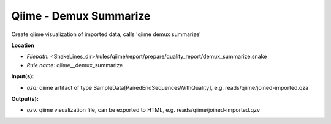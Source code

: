 Qiime - Demux Summarize
---------------------------

Create qiime visualization of imported data, calls 'qiime demux summarize'

**Location**

- *Filepath:* <SnakeLines_dir>/rules/qiime/report/prepare/quality_report/demux_summarize.snake
- *Rule name:* qiime__demux_summarize

**Input(s):**

- *qza:* qiime artifact of type SampleData[PairedEndSequencesWithQuality], e.g. reads/qiime/joined-imported.qza

**Output(s):**

- *qzv:* qiime visualization file, can be exported to HTML, e.g. reads/qiime/joined-imported.qzv

